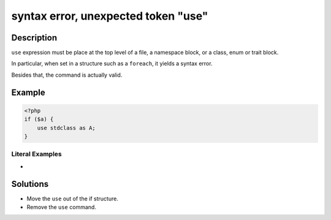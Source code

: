 .. _syntax-error,-unexpected-token-"use":

syntax error, unexpected token "use"
------------------------------------
 
	.. meta::
		:description lang=en:
			syntax error, unexpected token "use": ``use`` expression must be place at the top level of a file, a namespace block, or a class, enum or trait block.

Description
___________
 
``use`` expression must be place at the top level of a file, a namespace block, or a class, enum or trait block. 

In particular, when set in a structure such as a ``foreach``, it yields a syntax error. 

Besides that, the command is actually valid.


Example
_______

.. code-block:: php

   <?php 
   if ($a) {
       use stdclass as A;
   }


Literal Examples
****************
+ 

Solutions
_________

+ Move the ``use`` out of the if structure.
+ Remove the ``use`` command.
